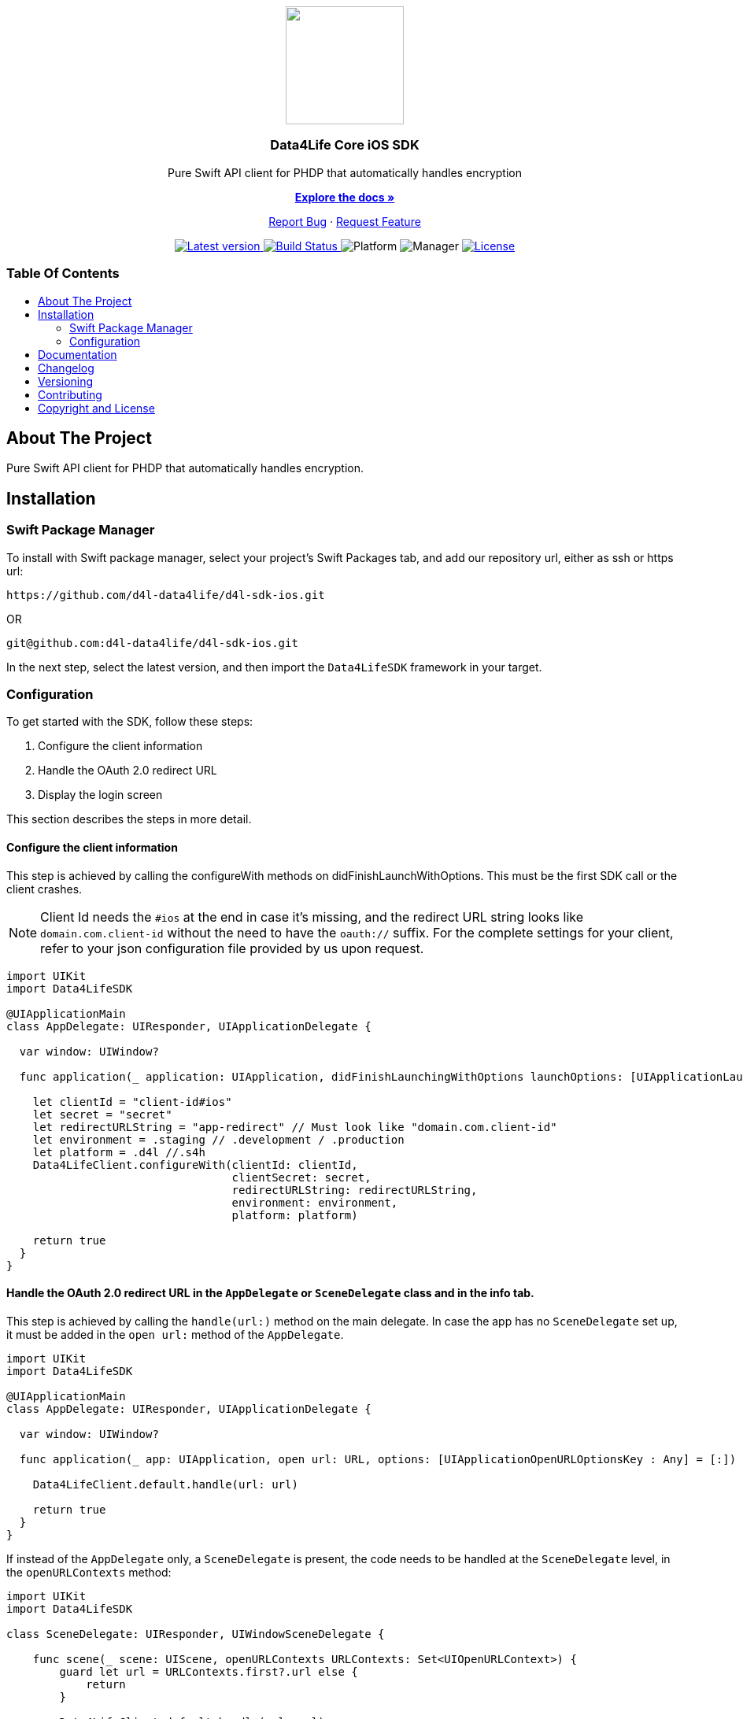 = Data4Life Core iOS SDK
:library_version: 1.17.0
:doctype: article
:!showtitle:
:toc: macro
:toclevels: 2
:toc-title:
:icons: font
:imagesdir: assets/images
:link-repository: https://github.com/d4l-data4life/d4l-sdk-ios
ifdef::env-github[]
:warning-caption: :warning:
:caution-caption: :fire:
:important-caption: :exclamation:
:note-caption: :paperclip:
:tip-caption: :bulb:
:imagesdir: https://github.com/d4l-data4life/d4l-sdk-ios/blob/feature/update-readme-details/assets/images/
endif::[]

++++
<div align="center">
    <p><!-- PROJECT LOGO -->
        <a><img src="assets/images/d4l-logo.svg" width="150"/></a>
    </p>
    <p><!-- PROJECT TITLE -->
        <h3>Data4Life Core iOS SDK</h3>
    </p>
    <p><!-- PROJECT DESCRIPTION -->
        Pure Swift API client for PHDP that automatically handles encryption
    </p>
    <p><!-- PROJECT DOCUMENTATION -->
        <a href="README.adoc"><strong>Explore the docs »</strong></a>
    </p>
    <p><!-- PROJECT ISSUES/FEATURES -->
        <a href="https://github.com/d4l-data4life/d4l-sdk-ios/issues">Report Bug</a>
        ·
        <a href="https://github.com/d4l-data4life/d4l-sdk-ios/issues">Request Feature</a>
    </p>
    <p><!-- PROJECT BADGES see badges.adoc how to change them -->
        <a href="https://github.com/d4l-data4life/d4l-sdk-ios/releases">
            <img src="assets/images/badge-release-latest.svg" alt="Latest version"/>
        </a>
        <a href="https://github.com/d4l-data4life/d4l-sdk-ios/actions">
            <img src="https://github.com/d4l-data4life/d4l-sdk-ios/actions/workflows/pr-test.yml/badge.svg" alt="Build Status"/>
        </a>
        <a>
            <img src="assets/images/badge-platform-support.svg" alt="Platform"/>
        </a>
        <a>
            <img src="assets/images/badge-manager-support.svg" alt="Manager"/>
        </a>
        <a href="LICENSE">
            <img src="assets/images/badge-license.svg" alt="License"/>
        </a>
    </p>
</div>
++++

[discrete]
=== Table Of Contents
toc::[]

== About The Project

Pure Swift API client for PHDP that automatically handles encryption.

== Installation

=== Swift Package Manager

To install with Swift package manager, select your project’s Swift Packages tab, and add our repository url, either as ssh or https url:

[source, terminal]
----
https://github.com/d4l-data4life/d4l-sdk-ios.git
----

OR

[source, terminal]
----
git@github.com:d4l-data4life/d4l-sdk-ios.git
----

In the next step, select the latest version, and then import the `Data4LifeSDK` framework in your target.

=== Configuration

To get started with the SDK, follow these steps:

. Configure the client information
. Handle the OAuth 2.0 redirect URL
. Display the login screen

This section describes the steps in more detail.

==== Configure the client information

This step is achieved by calling the configureWith methods on didFinishLaunchWithOptions. This must be the first SDK call or the client crashes.

NOTE: Client Id needs the `#ios` at the end in case it's missing, and the redirect URL string looks like `domain.com.client-id` without the need to have the `oauth://` suffix. For the complete settings for your client, refer to your json configuration file provided by us upon request. 

[source,swift]
----
import UIKit
import Data4LifeSDK

@UIApplicationMain
class AppDelegate: UIResponder, UIApplicationDelegate {

  var window: UIWindow?

  func application(_ application: UIApplication, didFinishLaunchingWithOptions launchOptions: [UIApplicationLaunchOptionsKey : Any]? = nil) -> Bool {

    let clientId = "client-id#ios"
    let secret = "secret"
    let redirectURLString = "app-redirect" // Must look like "domain.com.client-id"
    let environment = .staging // .development / .production
    let platform = .d4l //.s4h
    Data4LifeClient.configureWith(clientId: clientId,
                                  clientSecret: secret,
                                  redirectURLString: redirectURLString,
                                  environment: environment,
                                  platform: platform)

    return true
  }
}
----

==== Handle the OAuth 2.0 redirect URL in the `AppDelegate` or `SceneDelegate` class and in the info tab.

This step is achieved by calling the `handle(url:)` method on the main delegate. In case the app has no `SceneDelegate` set up, it must be added in the `open url:` method of the `AppDelegate`. 

[source, swift]
----
import UIKit
import Data4LifeSDK

@UIApplicationMain
class AppDelegate: UIResponder, UIApplicationDelegate {

  var window: UIWindow?

  func application(_ app: UIApplication, open url: URL, options: [UIApplicationOpenURLOptionsKey : Any] = [:]) -> Bool {

    Data4LifeClient.default.handle(url: url)

    return true
  }
}
----

If instead of the `AppDelegate` only, a `SceneDelegate` is present, the code needs to be handled at the `SceneDelegate` level, in the `openURLContexts` method: 

[source, swift]
----
import UIKit
import Data4LifeSDK

class SceneDelegate: UIResponder, UIWindowSceneDelegate {

    func scene(_ scene: UIScene, openURLContexts URLContexts: Set<UIOpenURLContext>) {
        guard let url = URLContexts.first?.url else {
            return
        }

        Data4LifeClient.default.handle(url: url)
    }
}
----

Last step for handling the login url is to enter the redirect url scheme in the Info tab of the app target setting: 

image::url-scheme.png[URL scheme settings]

==== Display the login screen.

Afterwards, you can use it throughout the app with the default client by providing a view controller to present.

[source,swift]
----
let viewController = UIApplication.shared.keyWindow?.rootViewController
Data4LifeClient.default.presentLogin(on: viewController, animated: true) { result in
    switch result {
    case .success:
        // Handle success
    case .failure(let error):
        // Handle error
    }
}
----

TIP: (Optional) To use the SDK inside extensions, provide the `keychainGroupId` identifier when you configure the SDK and enable the `KeychainSharing` capability in the Xcode project.
The SDK also requires the `AppGroups` capability with the same setup.

[source,swift]
----
func application(_ application: UIApplication, didFinishLaunchingWithOptions launchOptions: [UIApplicationLaunchOptionsKey : Any]? = nil) -> Bool {

    let clientId = "client-id#ios"
    let secret = "secret"
    let redirectURLString = "app-scheme"
    let environment = .staging
    let teamId = "TEAMDID"
    let groupId = "Group1"
    let keychainGroupId = "\(teamId).\(groupId)"
    let appGroupId= "group.unique.id"
    let platform = .d4l

    Data4LifeClient.configureWith(clientId: clientId,
                              clientSecret: secret,
                              redirectURLString: redirectURLString,
                              environment: .staging,
                              keychainGroupId: keychainGroupId,
                              appGroupId: appGroupId,
                              environment: environment,
                              platform: platform)

    return true
  }
----

== Documentation 

Further documentation on how to use it can be found link:docs/v1.15.0/index.html[here]

== Changelog

See link:CHANGELOG.adoc[changelog]

== Versioning

We use http://semver.org/[Semantic Versioning] as a guideline for our versioning.

Releases use this format: `{major}.{minor}.{patch}`

* Breaking changes bump `{major}` and reset `{minor}` & `{patch}`
* Backward compatible changes bump `{minor}` and reset `{patch}`
* Bug fixes bump `{patch}`

== Contributing

You want to help or share a proposal? You have a specific problem? Read the following:

* link:CODE-OF-CONDUCT.adoc[Code of conduct] for details on our code of conduct.
* link:CONTRIBUTING.adoc[Contributing] for details about how to report bugs and propose features.
* link:DEVELOPING.adoc[Developing] for details about our development process and how to build and test the project.

== Copyright and License

Copyright (c) 2021 D4L data4life gGmbH / All rights reserved. Please refer to our link:LICENSE[License] for further details.
